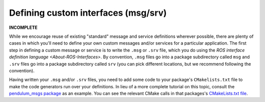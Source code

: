 
Defining custom interfaces (msg/srv)
====================================

**INCOMPLETE**

While we encourage reuse of existing "standard" message and service definitions wherever possible, there are plenty of cases in which you'll need to define your own custom messages and/or services for a particular application.
The first step in defining a custom message or service is to write the ``.msg`` or ``.srv`` file, which you do using the `ROS interface definition language <About-ROS-Interfaces>`.
By convention, ``.msg`` files go into a package subdirectory called ``msg`` and ``.srv`` files go into a package subdirectory called ``srv`` (you can pick different locations, but we recommend following the convention).

Having written your ``.msg`` and/or ``.srv`` files, you need to add some code to your package's ``CMakelists.txt`` file to make the code generators run over your definitions. In lieu of a more complete tutorial on this topic, consult the `pendulum_msgs package <https://github.com/ros2/demos/tree/master/pendulum_msgs>`__ as an example. You can see the relevant CMake calls in that packages's `CMakeLists.txt file <https://github.com/ros2/demos/blob/master/pendulum_msgs/CMakeLists.txt>`__.
